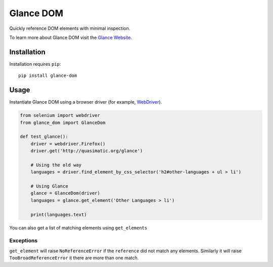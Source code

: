 Glance DOM
==========

Quickly reference DOM elements with minimal inspection.

To learn more about Glance DOM visit the `Glance Website <http://quasimatic.org/glance>`_.

Installation
************

Installation requires ``pip``::

    pip install glance-dom

Usage
*****

Instantiate Glance DOM using a browser driver (for example,
`WebDriver <http://www.seleniumhq.org/projects/webdriver/>`_).

.. code-block:: python

    from selenium import webdriver
    from glance_dom import GlanceDom

    def test_glance():
        driver = webdriver.Firefox()
        driver.get('http://quasimatic.org/glance')

        # Using the old way
        languages = driver.find_element_by_css_selector('h2#other-languages + ul > li')

        # Using Glance
        glance = GlanceDom(driver)
        languages = glance.get_element('Other Languages > li')

        print(languages.text)

You can also get a list of matching elements using ``get_elements``

Exceptions
__________

``get_element`` will raise ``NoReferenceError`` if the ``reference`` did not match any elements.
Similarly it will raise ``TooBroadReferenceError`` it there are more than one match.
